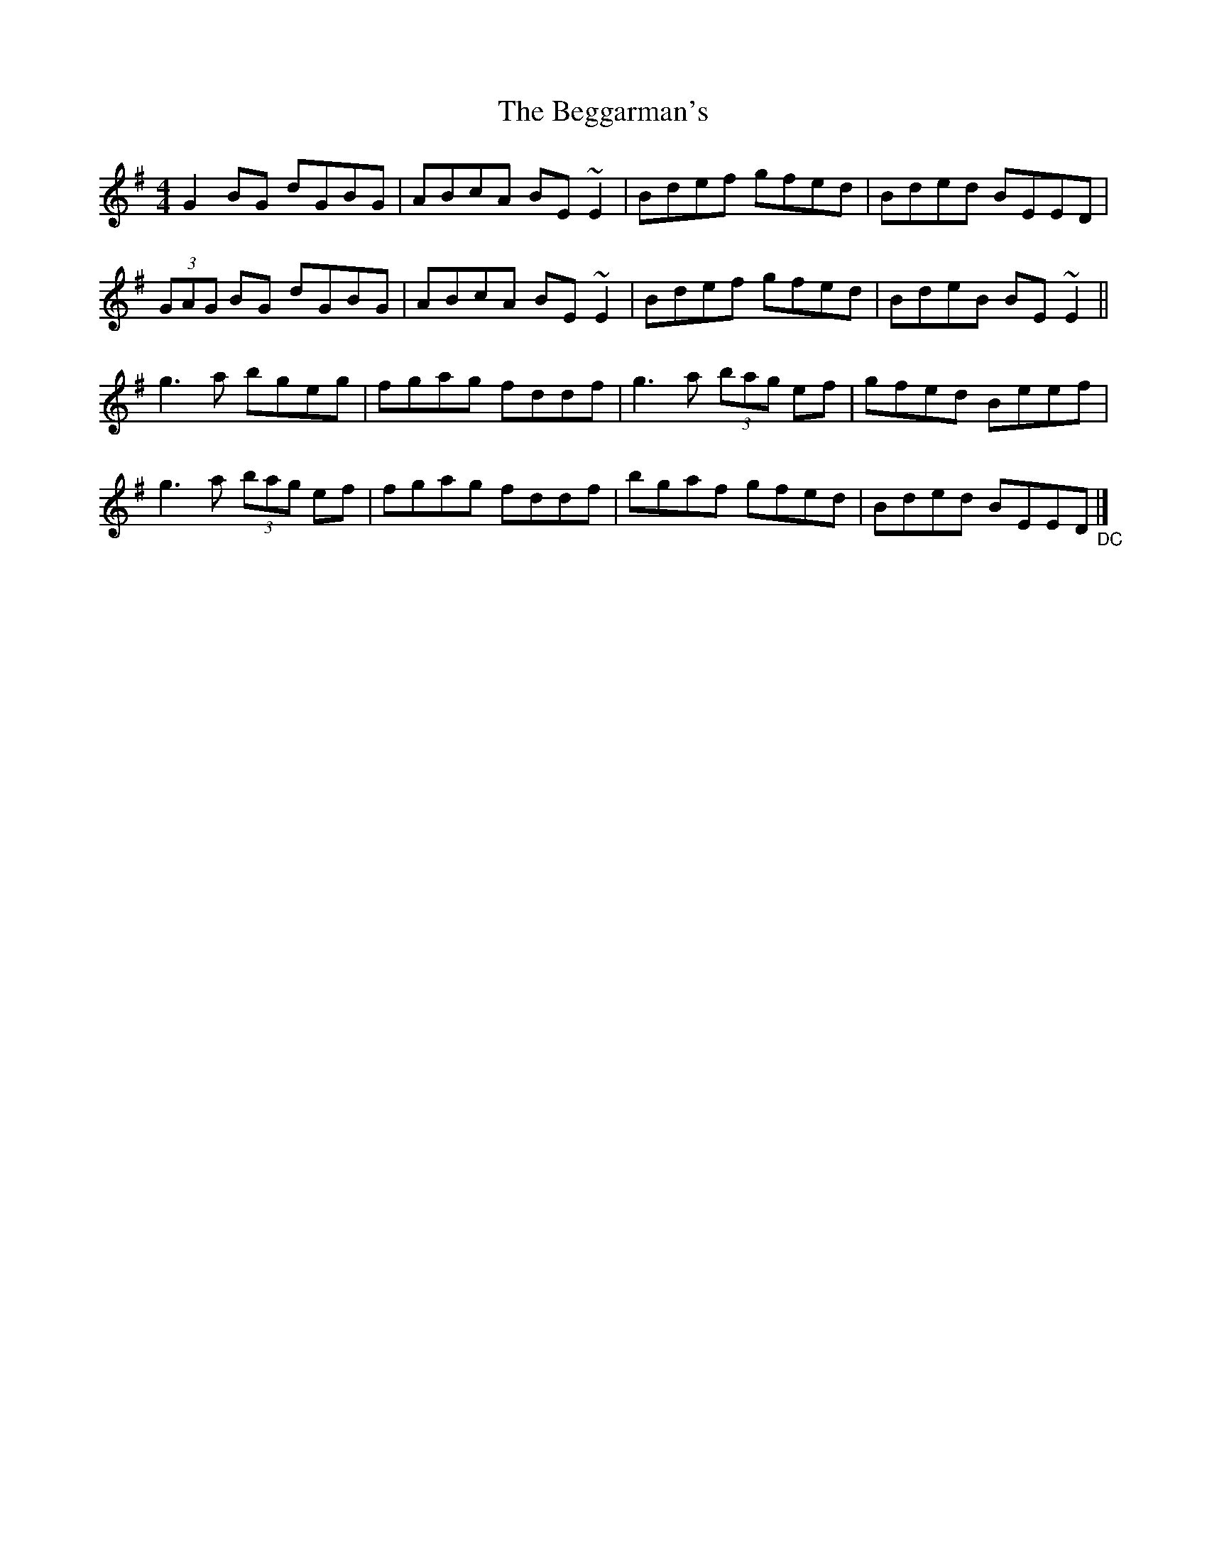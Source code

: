 X: 1
T: Beggarman's, The
Z: Ketil
S: https://thesession.org/tunes/14629#setting26963
R: reel
M: 4/4
L: 1/8
K: Emin
G2 BG dGBG|ABcA BE ~E2|Bdef gfed|Bded BEED|
(3GAG BG dGBG| ABcA BE ~E2| Bdef gfed| BdeB BE ~E2||
g3a bgeg| fgag fddf| g3a (3bag ef| gfed Beef|
g3a (3bag ef| fgag fddf| bgaf gfed| Bded BEED "_DC"|]
